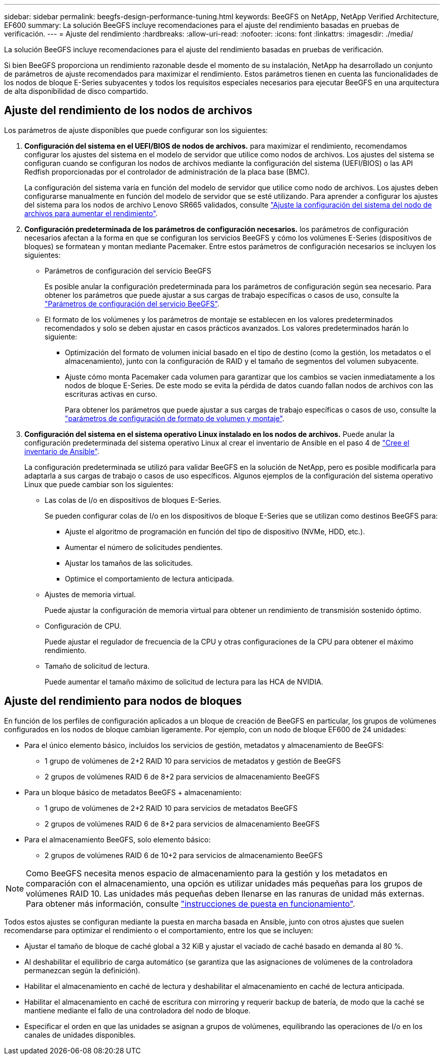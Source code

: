 ---
sidebar: sidebar 
permalink: beegfs-design-performance-tuning.html 
keywords: BeeGFS on NetApp, NetApp Verified Architecture, EF600 
summary: La solución BeeGFS incluye recomendaciones para el ajuste del rendimiento basadas en pruebas de verificación. 
---
= Ajuste del rendimiento
:hardbreaks:
:allow-uri-read: 
:nofooter: 
:icons: font
:linkattrs: 
:imagesdir: ./media/


[role="lead"]
La solución BeeGFS incluye recomendaciones para el ajuste del rendimiento basadas en pruebas de verificación.

Si bien BeeGFS proporciona un rendimiento razonable desde el momento de su instalación, NetApp ha desarrollado un conjunto de parámetros de ajuste recomendados para maximizar el rendimiento. Estos parámetros tienen en cuenta las funcionalidades de los nodos de bloque E-Series subyacentes y todos los requisitos especiales necesarios para ejecutar BeeGFS en una arquitectura de alta disponibilidad de disco compartido.



== Ajuste del rendimiento de los nodos de archivos

Los parámetros de ajuste disponibles que puede configurar son los siguientes:

. *Configuración del sistema en el UEFI/BIOS de nodos de archivos.* para maximizar el rendimiento, recomendamos configurar los ajustes del sistema en el modelo de servidor que utilice como nodos de archivos. Los ajustes del sistema se configuran cuando se configuran los nodos de archivos mediante la configuración del sistema (UEFI/BIOS) o las API Redfish proporcionadas por el controlador de administración de la placa base (BMC).
+
La configuración del sistema varía en función del modelo de servidor que utilice como nodo de archivos. Los ajustes deben configurarse manualmente en función del modelo de servidor que se esté utilizando. Para aprender a configurar los ajustes del sistema para los nodos de archivo Lenovo SR665 validados, consulte link:beegfs-deploy-file-node-tuning.html["Ajuste la configuración del sistema del nodo de archivos para aumentar el rendimiento"].

. *Configuración predeterminada de los parámetros de configuración necesarios.* los parámetros de configuración necesarios afectan a la forma en que se configuran los servicios BeeGFS y cómo los volúmenes E-Series (dispositivos de bloques) se formatean y montan mediante Pacemaker. Entre estos parámetros de configuración necesarios se incluyen los siguientes:
+
** Parámetros de configuración del servicio BeeGFS
+
Es posible anular la configuración predeterminada para los parámetros de configuración según sea necesario. Para obtener los parámetros que puede ajustar a sus cargas de trabajo específicas o casos de uso, consulte la https://github.com/NetApp/beegfs/blob/master/roles/beegfs_ha_7_4/defaults/main.yml#L237["Parámetros de configuración del servicio BeeGFS"^].

** El formato de los volúmenes y los parámetros de montaje se establecen en los valores predeterminados recomendados y solo se deben ajustar en casos prácticos avanzados. Los valores predeterminados harán lo siguiente:
+
*** Optimización del formato de volumen inicial basado en el tipo de destino (como la gestión, los metadatos o el almacenamiento), junto con la configuración de RAID y el tamaño de segmentos del volumen subyacente.
*** Ajuste cómo monta Pacemaker cada volumen para garantizar que los cambios se vacíen inmediatamente a los nodos de bloque E-Series. De este modo se evita la pérdida de datos cuando fallan nodos de archivos con las escrituras activas en curso.
+
Para obtener los parámetros que puede ajustar a sus cargas de trabajo específicas o casos de uso, consulte la https://github.com/NetApp/beegfs/blob/master/roles/beegfs_ha_7_4/defaults/main.yml#L279["parámetros de configuración de formato de volumen y montaje"^].





. *Configuración del sistema en el sistema operativo Linux instalado en los nodos de archivos.* Puede anular la configuración predeterminada del sistema operativo Linux al crear el inventario de Ansible en el paso 4 de link:beegfs-deploy-create-inventory.html["Cree el inventario de Ansible"].
+
La configuración predeterminada se utilizó para validar BeeGFS en la solución de NetApp, pero es posible modificarla para adaptarla a sus cargas de trabajo o casos de uso específicos. Algunos ejemplos de la configuración del sistema operativo Linux que puede cambiar son los siguientes:

+
** Las colas de I/o en dispositivos de bloques E-Series.
+
Se pueden configurar colas de I/o en los dispositivos de bloque E-Series que se utilizan como destinos BeeGFS para:

+
*** Ajuste el algoritmo de programación en función del tipo de dispositivo (NVMe, HDD, etc.).
*** Aumentar el número de solicitudes pendientes.
*** Ajustar los tamaños de las solicitudes.
*** Optimice el comportamiento de lectura anticipada.


** Ajustes de memoria virtual.
+
Puede ajustar la configuración de memoria virtual para obtener un rendimiento de transmisión sostenido óptimo.

** Configuración de CPU.
+
Puede ajustar el regulador de frecuencia de la CPU y otras configuraciones de la CPU para obtener el máximo rendimiento.

** Tamaño de solicitud de lectura.
+
Puede aumentar el tamaño máximo de solicitud de lectura para las HCA de NVIDIA.







== Ajuste del rendimiento para nodos de bloques

En función de los perfiles de configuración aplicados a un bloque de creación de BeeGFS en particular, los grupos de volúmenes configurados en los nodos de bloque cambian ligeramente. Por ejemplo, con un nodo de bloque EF600 de 24 unidades:

* Para el único elemento básico, incluidos los servicios de gestión, metadatos y almacenamiento de BeeGFS:
+
** 1 grupo de volúmenes de 2+2 RAID 10 para servicios de metadatos y gestión de BeeGFS
** 2 grupos de volúmenes RAID 6 de 8+2 para servicios de almacenamiento BeeGFS


* Para un bloque básico de metadatos BeeGFS + almacenamiento:
+
** 1 grupo de volúmenes de 2+2 RAID 10 para servicios de metadatos BeeGFS
** 2 grupos de volúmenes RAID 6 de 8+2 para servicios de almacenamiento BeeGFS


* Para el almacenamiento BeeGFS, solo elemento básico:
+
** 2 grupos de volúmenes RAID 6 de 10+2 para servicios de almacenamiento BeeGFS





NOTE: Como BeeGFS necesita menos espacio de almacenamiento para la gestión y los metadatos en comparación con el almacenamiento, una opción es utilizar unidades más pequeñas para los grupos de volúmenes RAID 10. Las unidades más pequeñas deben llenarse en las ranuras de unidad más externas. Para obtener más información, consulte link:beegfs-deploy-overview.html["instrucciones de puesta en funcionamiento"].

Todos estos ajustes se configuran mediante la puesta en marcha basada en Ansible, junto con otros ajustes que suelen recomendarse para optimizar el rendimiento o el comportamiento, entre los que se incluyen:

* Ajustar el tamaño de bloque de caché global a 32 KiB y ajustar el vaciado de caché basado en demanda al 80 %.
* Al deshabilitar el equilibrio de carga automático (se garantiza que las asignaciones de volúmenes de la controladora permanezcan según la definición).
* Habilitar el almacenamiento en caché de lectura y deshabilitar el almacenamiento en caché de lectura anticipada.
* Habilitar el almacenamiento en caché de escritura con mirroring y requerir backup de batería, de modo que la caché se mantiene mediante el fallo de una controladora del nodo de bloque.
* Especificar el orden en que las unidades se asignan a grupos de volúmenes, equilibrando las operaciones de I/o en los canales de unidades disponibles.


